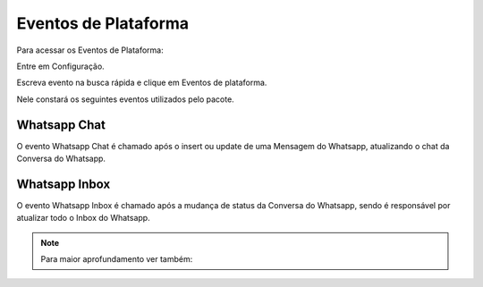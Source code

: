 ################################
Eventos de Plataforma
################################

Para acessar os Eventos de Plataforma:

Entre em Configuração.

.. image:: evento1.png
    :width: 200px
    :alt: Solidity logo
    :align: center
    
Escreva evento na busca rápida e clique em Eventos de plataforma.

Nele constará os seguintes eventos utilizados pelo pacote.

.. image:: evento2.png
    :width: 470px
    :alt: Solidity logo
    :align: center
    
Whatsapp Chat
~~~~~~~~~~~~~~
O evento Whatsapp Chat é chamado após o insert ou update de uma Mensagem do Whatsapp, atualizando o chat da Conversa do Whatsapp.

Whatsapp Inbox
~~~~~~~~~~~~~~~~
O evento Whatsapp Inbox é chamado após a mudança de status da Conversa do Whatsapp, sendo é responsável por atualizar todo o Inbox do Whatsapp.

.. Note:: Para maior aprofundamento ver também:
   
   
